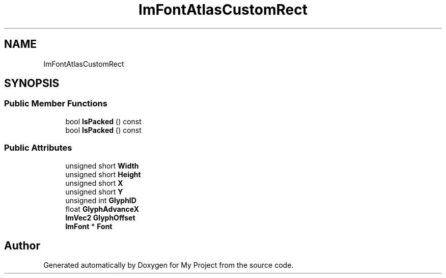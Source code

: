 .TH "ImFontAtlasCustomRect" 3 "Wed Feb 1 2023" "Version Version 0.0" "My Project" \" -*- nroff -*-
.ad l
.nh
.SH NAME
ImFontAtlasCustomRect
.SH SYNOPSIS
.br
.PP
.SS "Public Member Functions"

.in +1c
.ti -1c
.RI "bool \fBIsPacked\fP () const"
.br
.ti -1c
.RI "bool \fBIsPacked\fP () const"
.br
.in -1c
.SS "Public Attributes"

.in +1c
.ti -1c
.RI "unsigned short \fBWidth\fP"
.br
.ti -1c
.RI "unsigned short \fBHeight\fP"
.br
.ti -1c
.RI "unsigned short \fBX\fP"
.br
.ti -1c
.RI "unsigned short \fBY\fP"
.br
.ti -1c
.RI "unsigned int \fBGlyphID\fP"
.br
.ti -1c
.RI "float \fBGlyphAdvanceX\fP"
.br
.ti -1c
.RI "\fBImVec2\fP \fBGlyphOffset\fP"
.br
.ti -1c
.RI "\fBImFont\fP * \fBFont\fP"
.br
.in -1c

.SH "Author"
.PP 
Generated automatically by Doxygen for My Project from the source code\&.
